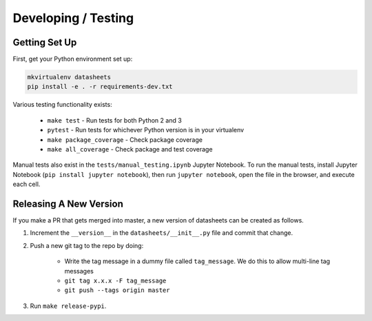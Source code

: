 Developing / Testing
====================

Getting Set Up
--------------
First, get your Python environment set up:

.. code-block:: bash

    mkvirtualenv datasheets
    pip install -e . -r requirements-dev.txt

Various testing functionality exists:

    * ``make test`` - Run tests for both Python 2 and 3
    * ``pytest`` - Run tests for whichever Python version is in your virtualenv
    * ``make package_coverage`` - Check package coverage
    * ``make all_coverage`` - Check package and test coverage

Manual tests also exist in the ``tests/manual_testing.ipynb`` Jupyter Notebook. To run the manual
tests, install Jupyter Notebook (``pip install jupyter notebook``), then run ``jupyter notebook``,
open the file in the browser, and execute each cell.

Releasing A New Version
-----------------------
If you make a PR that gets merged into master, a new version of datasheets can be created as follows.

1. Increment the ``__version__`` in the ``datasheets/__init__.py`` file and commit that change.
2. Push a new git tag to the repo by doing:

    * Write the tag message in a dummy file called ``tag_message``. We do this to allow multi-line tag
      messages
    * ``git tag x.x.x -F tag_message``
    * ``git push --tags origin master``

3. Run ``make release-pypi``.
